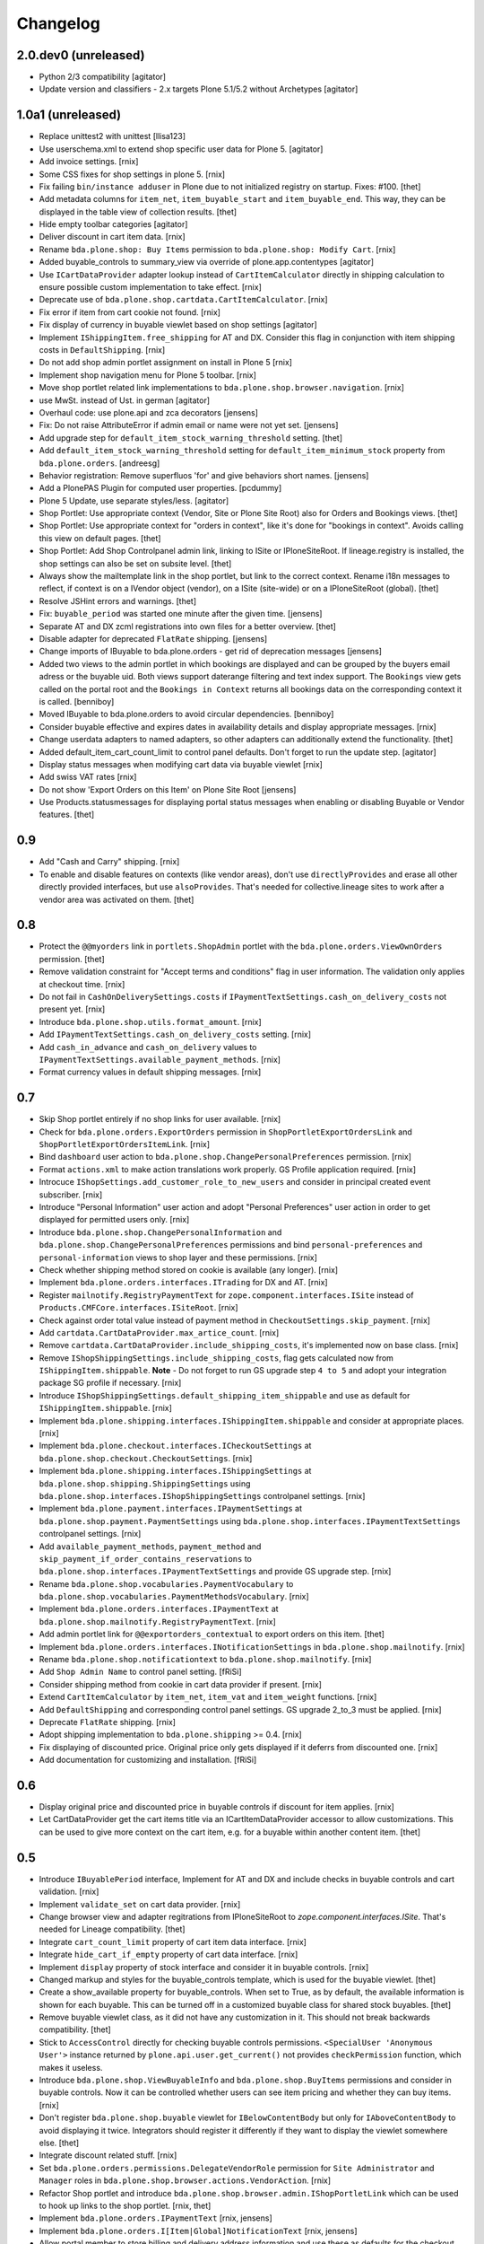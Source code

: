 Changelog
=========

2.0.dev0 (unreleased)
---------------------

- Python 2/3 compatibility
  [agitator]

- Update version and classifiers - 2.x targets Plone 5.1/5.2 without Archetypes
  [agitator]


1.0a1 (unreleased)
------------------

- Replace unittest2 with unittest
  [llisa123]

- Use userschema.xml to extend shop specific user data for Plone 5.
  [agitator]

- Add invoice settings.
  [rnix]

- Some CSS fixes for shop settings in plone 5.
  [rnix]

- Fix failing ``bin/instance adduser`` in Plone due to not initialized registry on startup.
  Fixes: #100.
  [thet]

- Add metadata columns for ``item_net``, ``item_buyable_start`` and ``item_buyable_end``.
  This way, they can be displayed in the table view of collection results.
  [thet]

- Hide empty toolbar categories
  [agitator]

- Deliver discount in cart item data.
  [rnix]

- Rename ``bda.plone.shop: Buy Items`` permission to
  ``bda.plone.shop: Modify Cart``.
  [rnix]

- Added buyable_controls to summary_view via override of plone.app.contentypes
  [agitator]

- Use ``ICartDataProvider`` adapter lookup instead of ``CartItemCalculator``
  directly in shipping calculation to ensure possible custom implementation
  to take effect.
  [rnix]

- Deprecate use of ``bda.plone.shop.cartdata.CartItemCalculator``.
  [rnix]

- Fix error if item from cart cookie not found.
  [rnix]

- Fix display of currency in buyable viewlet based on shop settings
  [agitator]

- Implement ``IShippingItem.free_shipping`` for AT and DX. Consider this flag
  in conjunction with item shipping costs in ``DefaultShipping``.
  [rnix]

- Do not add shop admin portlet assignment on install in Plone 5
  [rnix]

- Implement shop navigation menu for Plone 5 toolbar.
  [rnix]

- Move shop portlet related link implementations to
  ``bda.plone.shop.browser.navigation``.
  [rnix]

- use MwSt. instead of Ust. in german
  [agitator]

- Overhaul code: use plone.api and zca decorators
  [jensens]

- Fix: Do not raise AttributeError if admin email or name were not yet set.
  [jensens]

- Add upgrade step for ``default_item_stock_warning_threshold`` setting.
  [thet]

- Add ``default_item_stock_warning_threshold`` setting for
  ``default_item_minimum_stock`` property from ``bda.plone.orders``.
  [andreesg]

- Behavior registration:
  Remove superfluos 'for' and give behaviors short names.
  [jensens]

- Add a PlonePAS Plugin for computed user properties.
  [pcdummy]

- Plone 5 Update, use separate styles/less.
  [agitator]

- Shop Portlet: Use appropriate context (Vendor, Site or Plone Site Root) also
  for Orders and Bookings views.
  [thet]

- Shop Portlet: Use appropriate context for "orders in context", like it's done
  for "bookings in context". Avoids calling this view on default pages.
  [thet]

- Shop Portlet: Add Shop Controlpanel admin link, linking to ISite or
  IPloneSiteRoot. If lineage.registry is installed, the shop settings can also
  be set on subsite level.
  [thet]

- Always show the mailtemplate link in the shop portlet, but link to the
  correct context. Rename i18n messages to reflect, if context is on a IVendor
  object (vendor), on a ISite (site-wide) or on a IPloneSiteRoot (global).
  [thet]

- Resolve JSHint errors and warnings.
  [thet]

- Fix: ``buyable_period`` was started one minute after the given time.
  [jensens]

- Separate AT and DX zcml registrations into own files for a better overview.
  [thet]

- Disable adapter for deprecated ``FlatRate`` shipping.
  [jensens]

- Change imports of IBuyable to bda.plone.orders - get rid of deprecation
  messages
  [jensens]

- Added two views to the admin portlet in which bookings are displayed
  and can be grouped by the buyers email adress or the buyable uid.
  Both views support daterange filtering and text index support.
  The ``Bookings`` view gets called on the portal root and the
  ``Bookings in Context`` returns all bookings data on the corresponding
  context it is called.
  [benniboy]

- Moved IBuyable to bda.plone.orders to avoid circular dependencies.
  [benniboy]

- Consider buyable effective and expires dates in availability details and
  display appropriate messages.
  [rnix]

- Change userdata adapters to named adapters, so other adapters can
  additionally extend the functionality.
  [thet]

- Added default_item_cart_count_limit to control panel defaults.
  Don't forget to run the update step.
  [agitator]

- Display status messages when modifying cart data via buyable viewlet
  [rnix]

- Add swiss VAT rates
  [rnix]

- Do not show 'Export Orders on this Item' on Plone Site Root
  [jensens]

- Use Products.statusmessages for displaying portal status messages when
  enabling or disabling Buyable or Vendor features.
  [thet]


0.9
---

- Add "Cash and Carry" shipping.
  [rnix]

- To enable and disable features on contexts (like vendor areas), don't use
  ``directlyProvides`` and erase all other directly provided interfaces, but
  use ``alsoProvides``. That's needed for collective.lineage sites to work
  after a vendor area was activated on them.
  [thet]


0.8
---

- Protect the ``@@myorders`` link in ``portlets.ShopAdmin`` portlet with the
  ``bda.plone.orders.ViewOwnOrders`` permission.
  [thet]

- Remove validation constraint for "Accept terms and conditions" flag in
  user information. The validation only applies at checkout time.
  [rnix]

- Do not fail in ``CashOnDeliverySettings.costs`` if
  ``IPaymentTextSettings.cash_on_delivery_costs`` not present yet.
  [rnix]

- Introduce ``bda.plone.shop.utils.format_amount``.
  [rnix]

- Add ``IPaymentTextSettings.cash_on_delivery_costs`` setting.
  [rnix]

- Add ``cash_in_advance`` and ``cash_on_delivery`` values to
  ``IPaymentTextSettings.available_payment_methods``.
  [rnix]

- Format currency values in default shipping messages.
  [rnix]


0.7
---

- Skip Shop portlet entirely if no shop links for user available.
  [rnix]

- Check for ``bda.plone.orders.ExportOrders`` permission in
  ``ShopPortletExportOrdersLink`` and ``ShopPortletExportOrdersItemLink``.
  [rnix]

- Bind ``dashboard`` user action to
  ``bda.plone.shop.ChangePersonalPreferences`` permission.
  [rnix]

- Format ``actions.xml`` to make action translations work properly. GS Profile
  application required.
  [rnix]

- Introcuce ``IShopSettings.add_customer_role_to_new_users`` and consider in
  principal created event subscriber.
  [rnix]

- Introduce "Personal Information" user action and adopt "Personal Preferences"
  user action in order to get displayed for permitted users only.
  [rnix]

- Introduce ``bda.plone.shop.ChangePersonalInformation`` and
  ``bda.plone.shop.ChangePersonalPreferences`` permissions and bind
  ``personal-preferences`` and ``personal-information`` views to shop layer
  and these permissions.
  [rnix]

- Check whether shipping method stored on cookie is available (any longer).
  [rnix]

- Implement ``bda.plone.orders.interfaces.ITrading`` for DX and AT.
  [rnix]

- Register ``mailnotify.RegistryPaymentText`` for
  ``zope.component.interfaces.ISite`` instead of
  ``Products.CMFCore.interfaces.ISiteRoot``.
  [rnix]

- Check against order total value instead of payment method in
  ``CheckoutSettings.skip_payment``.
  [rnix]

- Add ``cartdata.CartDataProvider.max_artice_count``.
  [rnix]

- Remove ``cartdata.CartDataProvider.include_shipping_costs``, it's implemented
  now on base class.
  [rnix]

- Remove ``IShopShippingSettings.include_shipping_costs``, flag gets calculated
  now from ``IShippingItem.shippable``. **Note** - Do not forget to run GS
  upgrade step ``4 to 5`` and adopt your integration package SG profile if
  necessary.
  [rnix]

- Introduce ``IShopShippingSettings.default_shipping_item_shippable`` and use
  as default for ``IShippingItem.shippable``.
  [rnix]

- Implement ``bda.plone.shipping.interfaces.IShippingItem.shippable`` and
  consider at appropriate places.
  [rnix]

- Implement ``bda.plone.checkout.interfaces.ICheckoutSettings`` at
  ``bda.plone.shop.checkout.CheckoutSettings``.
  [rnix]

- Implement ``bda.plone.shipping.interfaces.IShippingSettings`` at
  ``bda.plone.shop.shipping.ShippingSettings`` using
  ``bda.plone.shop.interfaces.IShopShippingSettings`` controlpanel settings.
  [rnix]

- Implement ``bda.plone.payment.interfaces.IPaymentSettings`` at
  ``bda.plone.shop.payment.PaymentSettings`` using
  ``bda.plone.shop.interfaces.IPaymentTextSettings`` controlpanel settings.
  [rnix]

- Add ``available_payment_methods``, ``payment_method`` and
  ``skip_payment_if_order_contains_reservations`` to
  ``bda.plone.shop.interfaces.IPaymentTextSettings`` and provide GS upgrade
  step.
  [rnix]

- Rename ``bda.plone.shop.vocabularies.PaymentVocabulary`` to
  ``bda.plone.shop.vocabularies.PaymentMethodsVocabulary``.
  [rnix]

- Implement ``bda.plone.orders.interfaces.IPaymentText`` at
  ``bda.plone.shop.mailnotify.RegistryPaymentText``.
  [rnix]

- Add admin portlet link for ``@@exportorders_contextual`` to export orders on
  this item.
  [thet]

- Implement ``bda.plone.orders.interfaces.INotificationSettings`` in
  ``bda.plone.shop.mailnotify``.
  [rnix]

- Rename ``bda.plone.shop.notificationtext`` to ``bda.plone.shop.mailnotify``.
  [rnix]

- Add ``Shop Admin Name`` to control panel setting.
  [fRiSi]

- Consider shipping method from cookie in cart data provider if present.
  [rnix]

- Extend ``CartItemCalculator`` by ``item_net``, ``item_vat`` and
  ``item_weight`` functions.
  [rnix]

- Add ``DefaultShipping`` and corresponding control panel settings. GS upgrade
  2_to_3 must be applied.
  [rnix]

- Deprecate ``FlatRate`` shipping.
  [rnix]

- Adopt shipping implementation to ``bda.plone.shipping`` >= 0.4.
  [rnix]

- Fix displaying of discounted price. Original price only gets displayed if
  it deferrs from discounted one.
  [rnix]

- Add documentation for customizing and installation.
  [fRiSi]


0.6
---

- Display original price and discounted price in buyable controls if discount
  for item applies.
  [rnix]

- Let CartDataProvider get the cart items title via an ICartItemDataProvider
  accessor to allow customizations. This can be used to give more context on
  the cart item, e.g. for a buyable within another content item.
  [thet]


0.5
---

- Introduce ``IBuyablePeriod`` interface, Implement for AT and DX and include
  checks in buyable controls and cart validation.
  [rnix]

- Implement ``validate_set`` on cart data provider.
  [rnix]

- Change browser view and adapter regitrations from IPloneSiteRoot to
  `zope.component.interfaces.ISite`. That's needed for Lineage compatibility.
  [thet]

- Integrate ``cart_count_limit`` property of cart item data interface.
  [rnix]

- Integrate ``hide_cart_if_empty`` property of cart data interface.
  [rnix]

- Implement ``display`` property of stock interface and consider it in buyable
  controls.
  [rnix]

- Changed markup and styles for the buyable_controls template, which is used
  for the buyable viewlet.
  [thet]

- Create a show_available property for buyable_controls. When set to True, as
  by default, the available information is shown for each buyable. This can be
  turned off in a customized buyable class for shared stock buyables.
  [thet]

- Remove buyable viewlet class, as it did not have any customization in it.
  This should not break backwards compatibility.
  [thet]

- Stick to ``AccessControl`` directly for checking buyable controls
  permissions. ``<SpecialUser 'Anonymous User'>`` instance returned by
  ``plone.api.user.get_current()`` not provides ``checkPermission`` function,
  which makes it useless.

- Introduce ``bda.plone.shop.ViewBuyableInfo`` and ``bda.plone.shop.BuyItems``
  permissions and consider in buyable controls. Now it can be controlled
  whether users can see item pricing and whether they can buy items.
  [rnix]

- Don't register ``bda.plone.shop.buyable`` viewlet for ``IBelowContentBody``
  but only for ``IAboveContentBody`` to avoid displaying it twice. Integrators
  should register it differently if they want to display the viewlet somewhere
  else.
  [thet]

- Integrate discount related stuff.
  [rnix]

- Set ``bda.plone.orders.permissions.DelegateVendorRole`` permission for
  ``Site Administrator`` and ``Manager`` roles in
  ``bda.plone.shop.browser.actions.VendorAction``.
  [rnix]

- Refactor Shop portlet and introduce
  ``bda.plone.shop.browser.admin.IShopPortletLink`` which can be used to hook
  up links to the shop portlet.
  [rnix, thet]

- Implement ``bda.plone.orders.IPaymentText``
  [rnix, jensens]

- Implement ``bda.plone.orders.I[Item|Global]NotificationText``
  [rnix, jensens]

- Allow portal member to store billing and delivery address information and use
  these as defaults for the checkout process.
  [thet]

- Fix BrowserLayer order precedence.
  [thet]


0.4
---

- Deprecate ``bda.plone.shop.extender`` and ``bda.plone.shop.behaviors``.
  [rnix]

- Obtain available shipping methods by listing registered adapters.
  [fRiSi]

- Take number in account when calculating weight.
  [fRiSi]


0.3
---

- Add weight calculation in ``bda.plone.shop.cartdata.CartItemCalculator``.
  [rnix]

- Display ``delivery_duration`` in availability details if defined.
  [rnix]

- Consider ``quantity_unit_float`` in ``CartItemAvailability`` implementation.
  [rnix]

- Implement ``bda.plone.shipping.IShippingItem`` for Dexterity and Archetypes.
  [rnix]

- Add controlpanel icon.
  [rnix]

- Set browserlayer for browser resources.
  [rnix]


0.2
---

- Vocabulary and controlpanel improvements.
  [rnix]

- Control panel now displays with several field sets.
  [hpeter]

- Refactor control panel by splitting up to several configuration interfaces.
  [hpeter]

- Add controlpanel.
  [espenmn]

- Extend AT and DX implementations by stock related interfaces.
  [rnix]

- Implement cart contracts for Dexterity and Archetypes.
  [rnix]

- No longer set ``bda.plone.shop.interfaces.IPotentiallyBuyable`` on all
  archetypes objects by default. Must be done in integration package.
  [rnix]

- Add adapter for cart item preview images.
  [petschki]

- Allow the shop administration portlet in the left column too.
  (fixes #2)
  [fRiSi]

0.1
---

- initial work
  [rnix]
